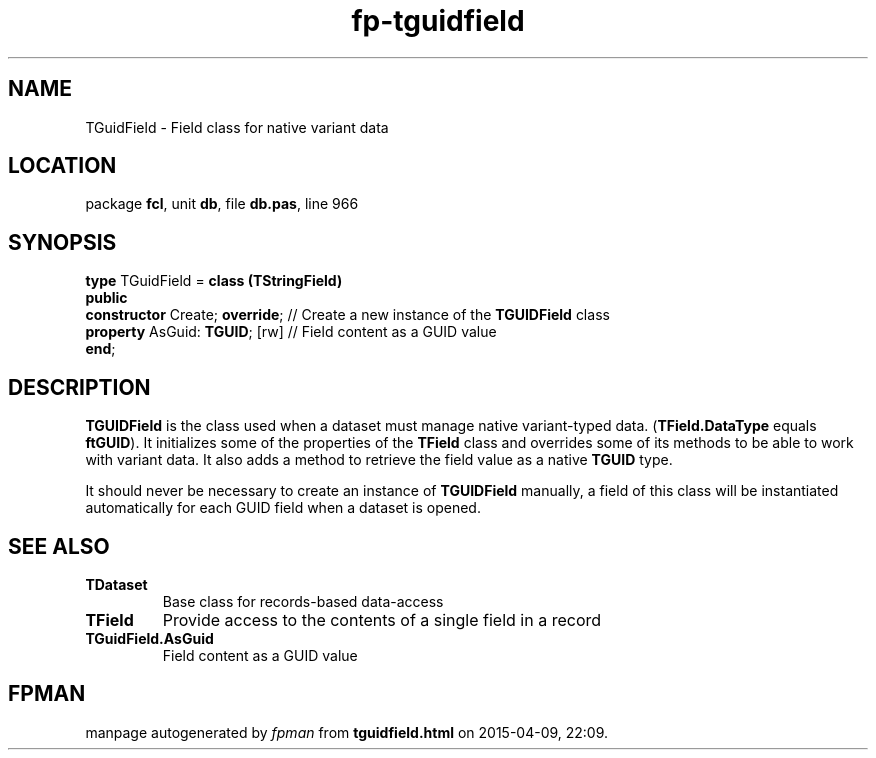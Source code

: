 .\" file autogenerated by fpman
.TH "fp-tguidfield" 3 "2014-03-14" "fpman" "Free Pascal Programmer's Manual"
.SH NAME
TGuidField - Field class for native variant data
.SH LOCATION
package \fBfcl\fR, unit \fBdb\fR, file \fBdb.pas\fR, line 966
.SH SYNOPSIS
\fBtype\fR TGuidField = \fBclass (TStringField)\fR
.br
\fBpublic\fR
  \fBconstructor\fR Create; \fBoverride\fR; // Create a new instance of the \fBTGUIDField\fR class
  \fBproperty\fR AsGuid: \fBTGUID\fR; [rw]  // Field content as a GUID value
.br
\fBend\fR;
.SH DESCRIPTION
\fBTGUIDField\fR is the class used when a dataset must manage native variant-typed data. (\fBTField.DataType\fR equals \fBftGUID\fR). It initializes some of the properties of the \fBTField\fR class and overrides some of its methods to be able to work with variant data. It also adds a method to retrieve the field value as a native \fBTGUID\fR type.

It should never be necessary to create an instance of \fBTGUIDField\fR manually, a field of this class will be instantiated automatically for each GUID field when a dataset is opened.


.SH SEE ALSO
.TP
.B TDataset
Base class for records-based data-access
.TP
.B TField
Provide access to the contents of a single field in a record
.TP
.B TGuidField.AsGuid
Field content as a GUID value

.SH FPMAN
manpage autogenerated by \fIfpman\fR from \fBtguidfield.html\fR on 2015-04-09, 22:09.

